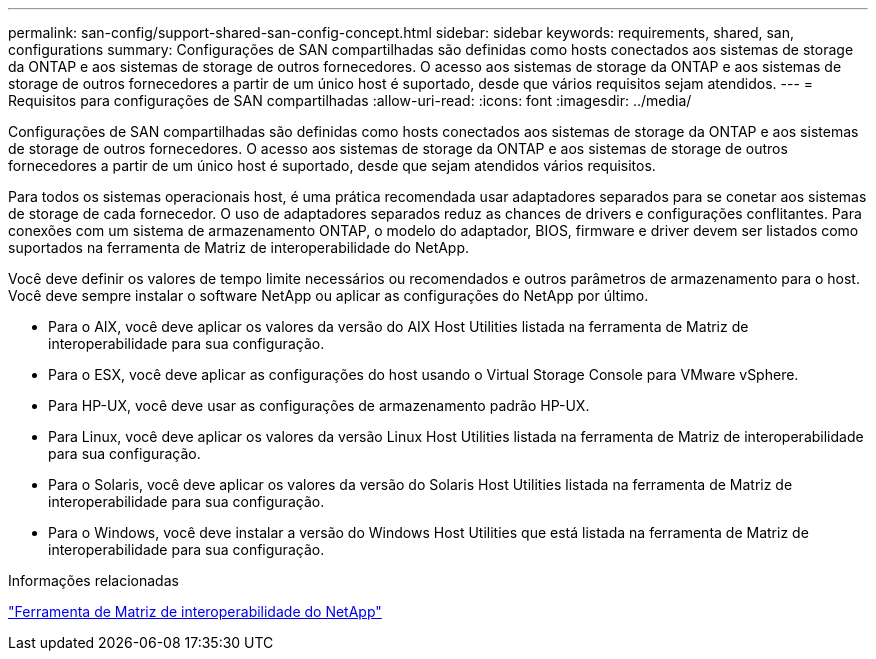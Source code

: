 ---
permalink: san-config/support-shared-san-config-concept.html 
sidebar: sidebar 
keywords: requirements, shared, san, configurations 
summary: Configurações de SAN compartilhadas são definidas como hosts conectados aos sistemas de storage da ONTAP e aos sistemas de storage de outros fornecedores. O acesso aos sistemas de storage da ONTAP e aos sistemas de storage de outros fornecedores a partir de um único host é suportado, desde que vários requisitos sejam atendidos. 
---
= Requisitos para configurações de SAN compartilhadas
:allow-uri-read: 
:icons: font
:imagesdir: ../media/


[role="lead"]
Configurações de SAN compartilhadas são definidas como hosts conectados aos sistemas de storage da ONTAP e aos sistemas de storage de outros fornecedores. O acesso aos sistemas de storage da ONTAP e aos sistemas de storage de outros fornecedores a partir de um único host é suportado, desde que sejam atendidos vários requisitos.

Para todos os sistemas operacionais host, é uma prática recomendada usar adaptadores separados para se conetar aos sistemas de storage de cada fornecedor. O uso de adaptadores separados reduz as chances de drivers e configurações conflitantes. Para conexões com um sistema de armazenamento ONTAP, o modelo do adaptador, BIOS, firmware e driver devem ser listados como suportados na ferramenta de Matriz de interoperabilidade do NetApp.

Você deve definir os valores de tempo limite necessários ou recomendados e outros parâmetros de armazenamento para o host. Você deve sempre instalar o software NetApp ou aplicar as configurações do NetApp por último.

* Para o AIX, você deve aplicar os valores da versão do AIX Host Utilities listada na ferramenta de Matriz de interoperabilidade para sua configuração.
* Para o ESX, você deve aplicar as configurações do host usando o Virtual Storage Console para VMware vSphere.
* Para HP-UX, você deve usar as configurações de armazenamento padrão HP-UX.
* Para Linux, você deve aplicar os valores da versão Linux Host Utilities listada na ferramenta de Matriz de interoperabilidade para sua configuração.
* Para o Solaris, você deve aplicar os valores da versão do Solaris Host Utilities listada na ferramenta de Matriz de interoperabilidade para sua configuração.
* Para o Windows, você deve instalar a versão do Windows Host Utilities que está listada na ferramenta de Matriz de interoperabilidade para sua configuração.


.Informações relacionadas
https://mysupport.netapp.com/matrix["Ferramenta de Matriz de interoperabilidade do NetApp"^]
